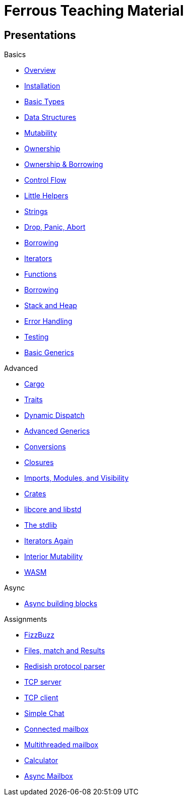 = Ferrous Teaching Material

== Presentations

.Basics
* link:./overview.html[Overview]
* link:./installation.html[Installation]
* link:./basic-types.html[Basic Types]
* link:./data-structures.html[Data Structures]
* link:./mutability.html[Mutability]
* link:./ownership.html[Ownership]
* link:./ownership-borrowing-in-brief.html[Ownership & Borrowing]
* link:./control-flow.html[Control Flow]
* link:./little-helpers.html[Little Helpers]
* link:./strings.html[Strings]
* link:./drop-panic-abort.html[Drop, Panic, Abort]

* link:./borrowing.html[Borrowing]
* link:./iterators.html[Iterators]

* link:./functions.html[Functions]
* link:./borrowing.html[Borrowing]
* link:./stack-and-heap.html[Stack and Heap]
* link:./error-handling.html[Error Handling]
* link:./testing.html[Testing]
* link:./generics-basics.html[Basic Generics]

.Advanced
* link:./cargo.html[Cargo]
* link:./traits.html[Traits]
* link:./dynamic-dispatch.html[Dynamic Dispatch]
* link:./advanced-generics-bounds.html[Advanced Generics]
* link:./conversion-patterns.html[Conversions]
* link:./closures.html[Closures]
* link:./imports-modules-and-visibility.html[Imports, Modules, and Visibility]
* link:./crates.html[Crates]
* link:./libcore-and-libstd.html[libcore and libstd]
* link:./std-lib-tour.html[The stdlib]
* link:./iterators-again.html[Iterators Again]
* link:./inner-mutability.html[Interior Mutability]

* link:./wasm.html[WASM]

.Async
* link:./async-building-blocks.html[Async building blocks]

.Assignments

* link:./assignments/fizzbuzz.html[FizzBuzz]
* link:./assignments/result-option-assignment.html[Files, match and Results]
* link:./assignments/redisish.html[Redisish protocol parser]
* link:./assignments/tcp-echo-server.html[TCP server]
* link:./assignments/tcp-client.html[TCP client]
* link:./assignments/simple-chat.html[Simple Chat]
* link:./assignments/connected-mailbox.html[Connected mailbox]
* link:./assignments/multithreaded-mailbox.html[Multithreaded mailbox]
* link:./assignments/calc.html[Calculator]

* link:./assignments/async-mailbox.html[Async Mailbox]
